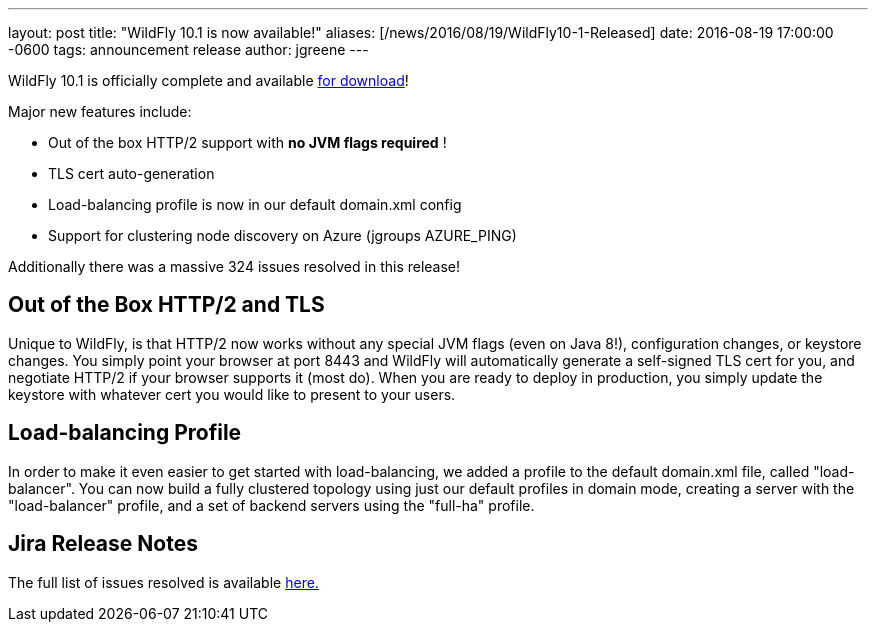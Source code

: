 ---
layout: post
title:  "WildFly 10.1 is now available!"
aliases: [/news/2016/08/19/WildFly10-1-Released]
date:   2016-08-19 17:00:00 -0600
tags:   announcement release
author: jgreene
---

WildFly 10.1 is officially complete and available link:/downloads[for download]!

Major new features include:

* Out of the box HTTP/2 support with *no JVM flags required* !
* TLS cert auto-generation
* Load-balancing profile is now in our default domain.xml config
* Support for clustering node discovery on Azure (jgroups AZURE_PING)

Additionally there was a massive 324 issues resolved in this release!


Out of the Box HTTP/2 and TLS
-----------------------------
Unique to WildFly, is that HTTP/2 now works without any special JVM flags (even on Java 8!), configuration changes, or keystore changes. You simply point your browser at port 8443 and WildFly will automatically generate a self-signed TLS cert for you, and negotiate HTTP/2 if your browser supports it (most do). When you are ready to deploy in production, you simply update the keystore with whatever cert you would like to present to your users.

Load-balancing Profile
----------------------
In order to make it even easier to get started with load-balancing, we added a profile to the default domain.xml file, called "load-balancer". You can now build a fully clustered topology using just our default profiles in domain mode, creating a server with the "load-balancer" profile, and a set of backend servers using the "full-ha" profile.

Jira Release Notes
------------------
The full list of issues resolved is available link:https://issues.jboss.org/secure/ReleaseNote.jspa?projectId=12313721&version=12331186[here.]
